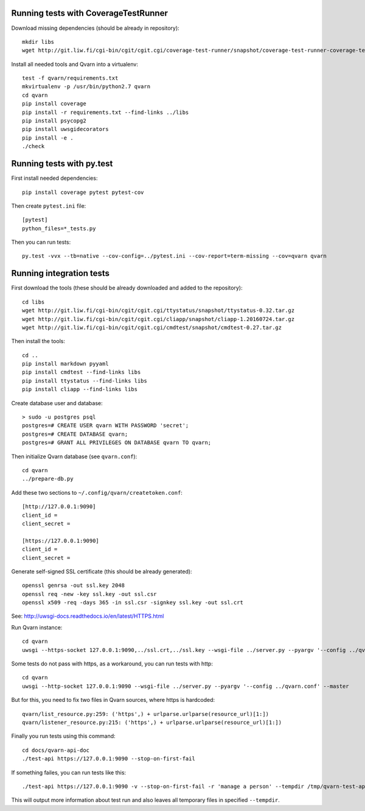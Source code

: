 Running tests with CoverageTestRunner
=====================================

Download missing dependencies (should be already in repository)::

    mkdir libs
    wget http://git.liw.fi/cgi-bin/cgit/cgit.cgi/coverage-test-runner/snapshot/coverage-test-runner-coverage-test-runner-1.11.tar.gz -O libs/CoverageTestRunner-1.11.tar.gz

Install all needed tools and Qvarn into a virtualenv::

    test -f qvarn/requirements.txt
    mkvirtualenv -p /usr/bin/python2.7 qvarn
    cd qvarn
    pip install coverage
    pip install -r requirements.txt --find-links ../libs
    pip install psycopg2
    pip install uwsgidecorators
    pip install -e .
    ./check


Running tests with py.test
==========================

First install needed dependencies::

    pip install coverage pytest pytest-cov

Then create ``pytest.ini`` file::

    [pytest]
    python_files=*_tests.py

Then you can run tests:

::

    py.test -vvx --tb=native --cov-config=../pytest.ini --cov-report=term-missing --cov=qvarn qvarn


Running integration tests
=========================

First download the tools (these should be already downloaded and added to the
repository)::

    cd libs
    wget http://git.liw.fi/cgi-bin/cgit/cgit.cgi/ttystatus/snapshot/ttystatus-0.32.tar.gz
    wget http://git.liw.fi/cgi-bin/cgit/cgit.cgi/cliapp/snapshot/cliapp-1.20160724.tar.gz
    wget http://git.liw.fi/cgi-bin/cgit/cgit.cgi/cmdtest/snapshot/cmdtest-0.27.tar.gz

Then install the tools::

    cd ..
    pip install markdown pyyaml
    pip install cmdtest --find-links libs
    pip install ttystatus --find-links libs
    pip install cliapp --find-links libs


Create database user and database::

    > sudo -u postgres psql                                                      
    postgres=# CREATE USER qvarn WITH PASSWORD 'secret';
    postgres=# CREATE DATABASE qvarn;
    postgres=# GRANT ALL PRIVILEGES ON DATABASE qvarn TO qvarn;


Then initialize Qvarn database (see ``qvarn.conf``)::

    cd qvarn
    ../prepare-db.py

Add these two sections to ``~/.config/qvarn/createtoken.conf``::

    [http://127.0.0.1:9090]
    client_id = 
    client_secret = 

    [https://127.0.0.1:9090]
    client_id = 
    client_secret = 

Generate self-signed SSL certificate (this should be already generated)::

    openssl genrsa -out ssl.key 2048
    openssl req -new -key ssl.key -out ssl.csr
    openssl x509 -req -days 365 -in ssl.csr -signkey ssl.key -out ssl.crt

See: http://uwsgi-docs.readthedocs.io/en/latest/HTTPS.html

Run Qvarn instance::

    cd qvarn
    uwsgi --https-socket 127.0.0.1:9090,../ssl.crt,../ssl.key --wsgi-file ../server.py --pyargv '--config ../qvarn.conf' --master

Some tests do not pass with https, as a workaround, you can run tests with
http::

    cd qvarn
    uwsgi --http-socket 127.0.0.1:9090 --wsgi-file ../server.py --pyargv '--config ../qvarn.conf' --master

But for this, you need to fix two files in Qvarn sources, where https is
hardcoded::

    qvarn/list_resource.py:259: ('https',) + urlparse.urlparse(resource_url)[1:])
    qvarn/listener_resource.py:215: ('https',) + urlparse.urlparse(resource_url)[1:])


Finally you run tests using this command::

    cd docs/qvarn-api-doc
    ./test-api https://127.0.0.1:9090 --stop-on-first-fail

If something failes, you can run tests like this::

    ./test-api https://127.0.0.1:9090 -v --stop-on-first-fail -r 'manage a person' --tempdir /tmp/qvarn-test-api --snapshot

This will output more information about test run and also leaves all temporary
files in specified ``--tempdir``.
